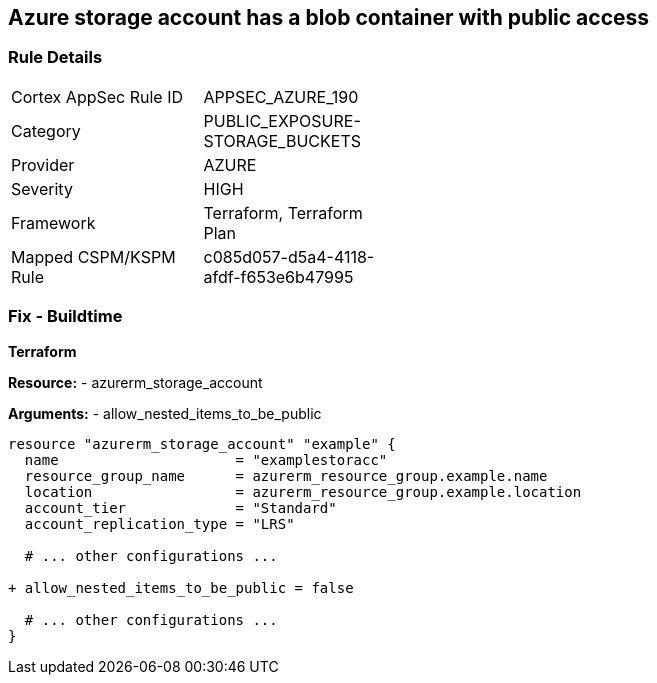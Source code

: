 == Azure storage account has a blob container with public access
// Ensure that Storage blobs restrict public access.

=== Rule Details

[width=45%]
|===
|Cortex AppSec Rule ID |APPSEC_AZURE_190
|Category |PUBLIC_EXPOSURE-STORAGE_BUCKETS
|Provider |AZURE
|Severity |HIGH
|Framework |Terraform, Terraform Plan
|Mapped CSPM/KSPM Rule |c085d057-d5a4-4118-afdf-f653e6b47995
|===


=== Fix - Buildtime

*Terraform*

*Resource:* 
- azurerm_storage_account 

*Arguments:* 
- allow_nested_items_to_be_public

[source,terraform]
----
resource "azurerm_storage_account" "example" {
  name                     = "examplestoracc"
  resource_group_name      = azurerm_resource_group.example.name
  location                 = azurerm_resource_group.example.location
  account_tier             = "Standard"
  account_replication_type = "LRS"

  # ... other configurations ...

+ allow_nested_items_to_be_public = false

  # ... other configurations ...
}
----
